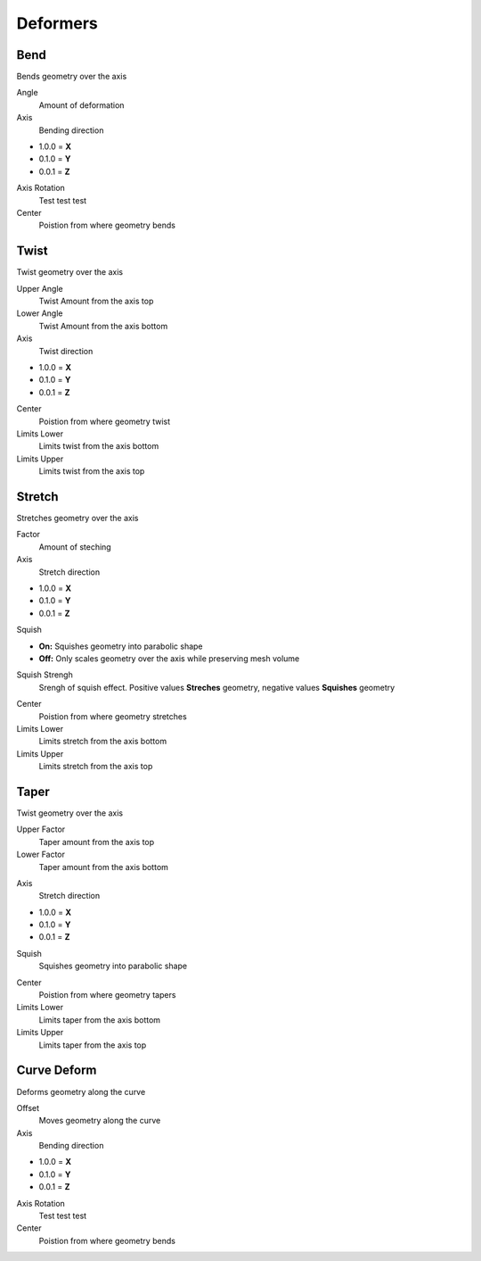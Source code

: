 Deformers
===================================

************************************************************
Bend
************************************************************

Bends geometry over the axis

.. image:: images/bend.PNG

Angle
  Amount of deformation

Axis
  Bending direction
- 1.0.0 = **X**
- 0.1.0 = **Y**
- 0.0.1 = **Z**

.. image:: images/bend_axis.PNG

Axis Rotation
  Test test test

Center
  Poistion from where geometry bends



************************************************************
Twist
************************************************************

Twist geometry over the axis

.. image:: images/twist.PNG

Upper Angle
  Twist Amount from the axis top

Lower Angle
  Twist Amount from the axis bottom

Axis
  Twist direction
- 1.0.0 = **X**
- 0.1.0 = **Y**
- 0.0.1 = **Z**

Center
  Poistion from where geometry twist
  
Limits Lower
  Limits twist from the axis bottom
  
Limits Upper
  Limits twist from the axis top

.. image:: images/twist_limit.PNG



************************************************************
Stretch
************************************************************

Stretches geometry over the axis

.. image:: images/stretch.PNG

Factor
  Amount of steching

Axis
  Stretch direction
- 1.0.0 = **X**
- 0.1.0 = **Y**
- 0.0.1 = **Z**

Squish

- **On:** Squishes geometry into parabolic shape
- **Off:** Only scales geometry over the axis while preserving mesh volume

Squish Strengh
  Srengh of squish effect. Positive values **Streches** geometry, negative values **Squishes** geometry
  
.. image:: images/stretch_factor.PNG  

Center
  Poistion from where geometry stretches
  
Limits Lower
  Limits stretch from the axis bottom
  
Limits Upper
  Limits stretch from the axis top  
  
  
  
************************************************************
Taper
************************************************************

Twist geometry over the axis

.. image:: images/taper.PNG

Upper Factor
  Taper amount from the axis top

Lower Factor
  Taper amount from the axis bottom

.. image:: images/taper_factor.PNG

Axis
  Stretch direction
- 1.0.0 = **X**
- 0.1.0 = **Y**
- 0.0.1 = **Z**

Squish
  Squishes geometry into parabolic shape
  
.. image:: images/taper_squish.PNG  

Center
  Poistion from where geometry tapers
  
Limits Lower
  Limits taper from the axis bottom
  
Limits Upper
  Limits taper from the axis top



************************************************************
Curve Deform
************************************************************

Deforms geometry along the curve

.. image:: images/curve_deform.PNG

Offset
  Moves geometry along the curve

Axis
  Bending direction
- 1.0.0 = **X**
- 0.1.0 = **Y**
- 0.0.1 = **Z**

Axis Rotation
  Test test test

Center
  Poistion from where geometry bends
